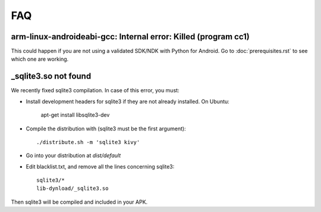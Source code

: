 FAQ
===

arm-linux-androideabi-gcc: Internal error: Killed (program cc1)
---------------------------------------------------------------

This could happen if you are not using a validated SDK/NDK with Python for
Android. Go to :doc:`prerequisites.rst` to see which one are working.

_sqlite3.so not found
---------------------

We recently fixed sqlite3 compilation. In case of this error, you
must:

* Install development headers for sqlite3 if they are not already
  installed. On Ubuntu:

    apt-get install libsqlite3-dev

* Compile the distribution with (sqlite3 must be the first argument)::

    ./distribute.sh -m 'sqlite3 kivy'

* Go into your distribution at `dist/default`
* Edit blacklist.txt, and remove all the lines concerning sqlite3::

    sqlite3/*
    lib-dynload/_sqlite3.so

Then sqlite3 will be compiled and included in your APK.
